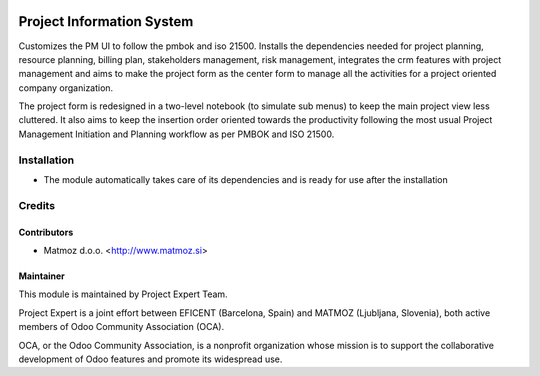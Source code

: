 .. image:: https://img.shields.io/badge/licence-AGPL--3-blue.svg
    :alt: License AGPL-3

==========================
Project Information System
==========================

Customizes the PM UI to follow the pmbok and iso 21500. Installs the dependencies
needed for project planning, resource planning, billing plan, stakeholders management,
risk management, integrates the crm features with project management and aims to make
the project form as the center form to manage all the activities for a project oriented
company organization.

The project form is redesigned in a two-level notebook (to simulate sub menus) to keep
the main project view less cluttered. It also aims to keep the insertion order oriented
towards the productivity following the most usual Project Management Initiation and
Planning workflow as per PMBOK and ISO 21500.

Installation
============

* The module automatically takes care of its dependencies and is ready for use after the installation

Credits
=======

Contributors
------------

* Matmoz d.o.o. <http://www.matmoz.si>

Maintainer
----------

.. image:: https://www.project.expert/logo.png
   :alt: Project Expert
   :target: http://project.expert

This module is maintained by Project Expert Team.

Project Expert is a joint effort between EFICENT (Barcelona, Spain) and MATMOZ (Ljubljana, Slovenia),
both active members of Odoo Community Association (OCA).

.. image:: http://odoo-community.org/logo.png
   :alt: Odoo Community Association
   :target: http://odoo-community.org

OCA, or the Odoo Community Association, is a nonprofit organization whose
mission is to support the collaborative development of Odoo features and
promote its widespread use.

